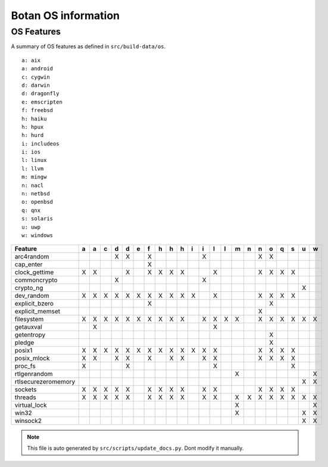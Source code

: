 Botan OS information
========================================

OS Features
^^^^^^^^^^^^^^^^^^^^^^^^^^^^^^^^^^^^^^^^

A summary of OS features as defined in ``src/build-data/os``.

::

  a: aix
  a: android
  c: cygwin
  d: darwin
  d: dragonfly
  e: emscripten
  f: freebsd
  h: haiku
  h: hpux
  h: hurd
  i: includeos
  i: ios
  l: linux
  l: llvm
  m: mingw
  n: nacl
  n: netbsd
  o: openbsd
  q: qnx
  s: solaris
  u: uwp
  w: windows

.. csv-table::
   :header: "Feature", "a", "a", "c", "d", "d", "e", "f", "h", "h", "h", "i", "i", "l", "l", "m", "n", "n", "o", "q", "s", "u", "w"

   "arc4random", " ", " ", " ", "X", "X", " ", "X", " ", " ", " ", " ", "X", " ", " ", " ", " ", "X", "X", " ", " ", " ", " "
   "cap_enter", " ", " ", " ", " ", " ", " ", "X", " ", " ", " ", " ", " ", " ", " ", " ", " ", " ", " ", " ", " ", " ", " "
   "clock_gettime", "X", "X", " ", " ", "X", " ", "X", "X", "X", "X", " ", " ", "X", " ", " ", " ", "X", "X", "X", "X", " ", " "
   "commoncrypto", " ", " ", " ", "X", " ", " ", " ", " ", " ", " ", " ", "X", " ", " ", " ", " ", " ", " ", " ", " ", " ", " "
   "crypto_ng", " ", " ", " ", " ", " ", " ", " ", " ", " ", " ", " ", " ", " ", " ", " ", " ", " ", " ", " ", " ", "X", " "
   "dev_random", "X", "X", "X", "X", "X", "X", "X", "X", "X", "X", "X", " ", "X", " ", " ", " ", "X", "X", "X", "X", " ", " "
   "explicit_bzero", " ", " ", " ", " ", " ", " ", "X", " ", " ", " ", " ", " ", " ", " ", " ", " ", " ", "X", " ", " ", " ", " "
   "explicit_memset", " ", " ", " ", " ", " ", " ", " ", " ", " ", " ", " ", " ", " ", " ", " ", " ", "X", " ", " ", " ", " ", " "
   "filesystem", "X", "X", "X", "X", "X", "X", "X", "X", "X", "X", " ", "X", "X", "X", "X", " ", "X", "X", "X", "X", "X", "X"
   "getauxval", " ", "X", " ", " ", " ", " ", " ", " ", " ", " ", " ", " ", "X", " ", " ", " ", " ", " ", " ", " ", " ", " "
   "getentropy", " ", " ", " ", " ", " ", " ", " ", " ", " ", " ", " ", " ", " ", " ", " ", " ", " ", "X", " ", " ", " ", " "
   "pledge", " ", " ", " ", " ", " ", " ", " ", " ", " ", " ", " ", " ", " ", " ", " ", " ", " ", "X", " ", " ", " ", " "
   "posix1", "X", "X", "X", "X", "X", "X", "X", "X", "X", "X", "X", "X", "X", " ", " ", " ", "X", "X", "X", "X", " ", " "
   "posix_mlock", "X", "X", " ", "X", "X", " ", "X", " ", "X", "X", " ", "X", "X", " ", " ", " ", "X", "X", "X", "X", " ", " "
   "proc_fs", "X", " ", " ", " ", "X", " ", " ", " ", " ", " ", " ", " ", "X", " ", " ", " ", " ", " ", " ", "X", " ", " "
   "rtlgenrandom", " ", " ", " ", " ", " ", " ", " ", " ", " ", " ", " ", " ", " ", " ", "X", " ", " ", " ", " ", " ", " ", "X"
   "rtlsecurezeromemory", " ", " ", " ", " ", " ", " ", " ", " ", " ", " ", " ", " ", " ", " ", " ", " ", " ", " ", " ", " ", "X", "X"
   "sockets", "X", "X", "X", "X", "X", " ", "X", "X", "X", "X", " ", "X", "X", " ", " ", " ", "X", "X", "X", "X", " ", " "
   "threads", "X", "X", "X", "X", "X", " ", "X", "X", "X", "X", " ", "X", "X", " ", "X", "X", "X", "X", "X", "X", "X", "X"
   "virtual_lock", " ", " ", " ", " ", " ", " ", " ", " ", " ", " ", " ", " ", " ", " ", "X", " ", " ", " ", " ", " ", " ", "X"
   "win32", " ", " ", " ", " ", " ", " ", " ", " ", " ", " ", " ", " ", " ", " ", "X", " ", " ", " ", " ", " ", "X", "X"
   "winsock2", " ", " ", " ", " ", " ", " ", " ", " ", " ", " ", " ", " ", " ", " ", " ", " ", " ", " ", " ", " ", "X", "X"

.. note::
   This file is auto generated by ``src/scripts/update_docs.py``. Dont modify it manually.
